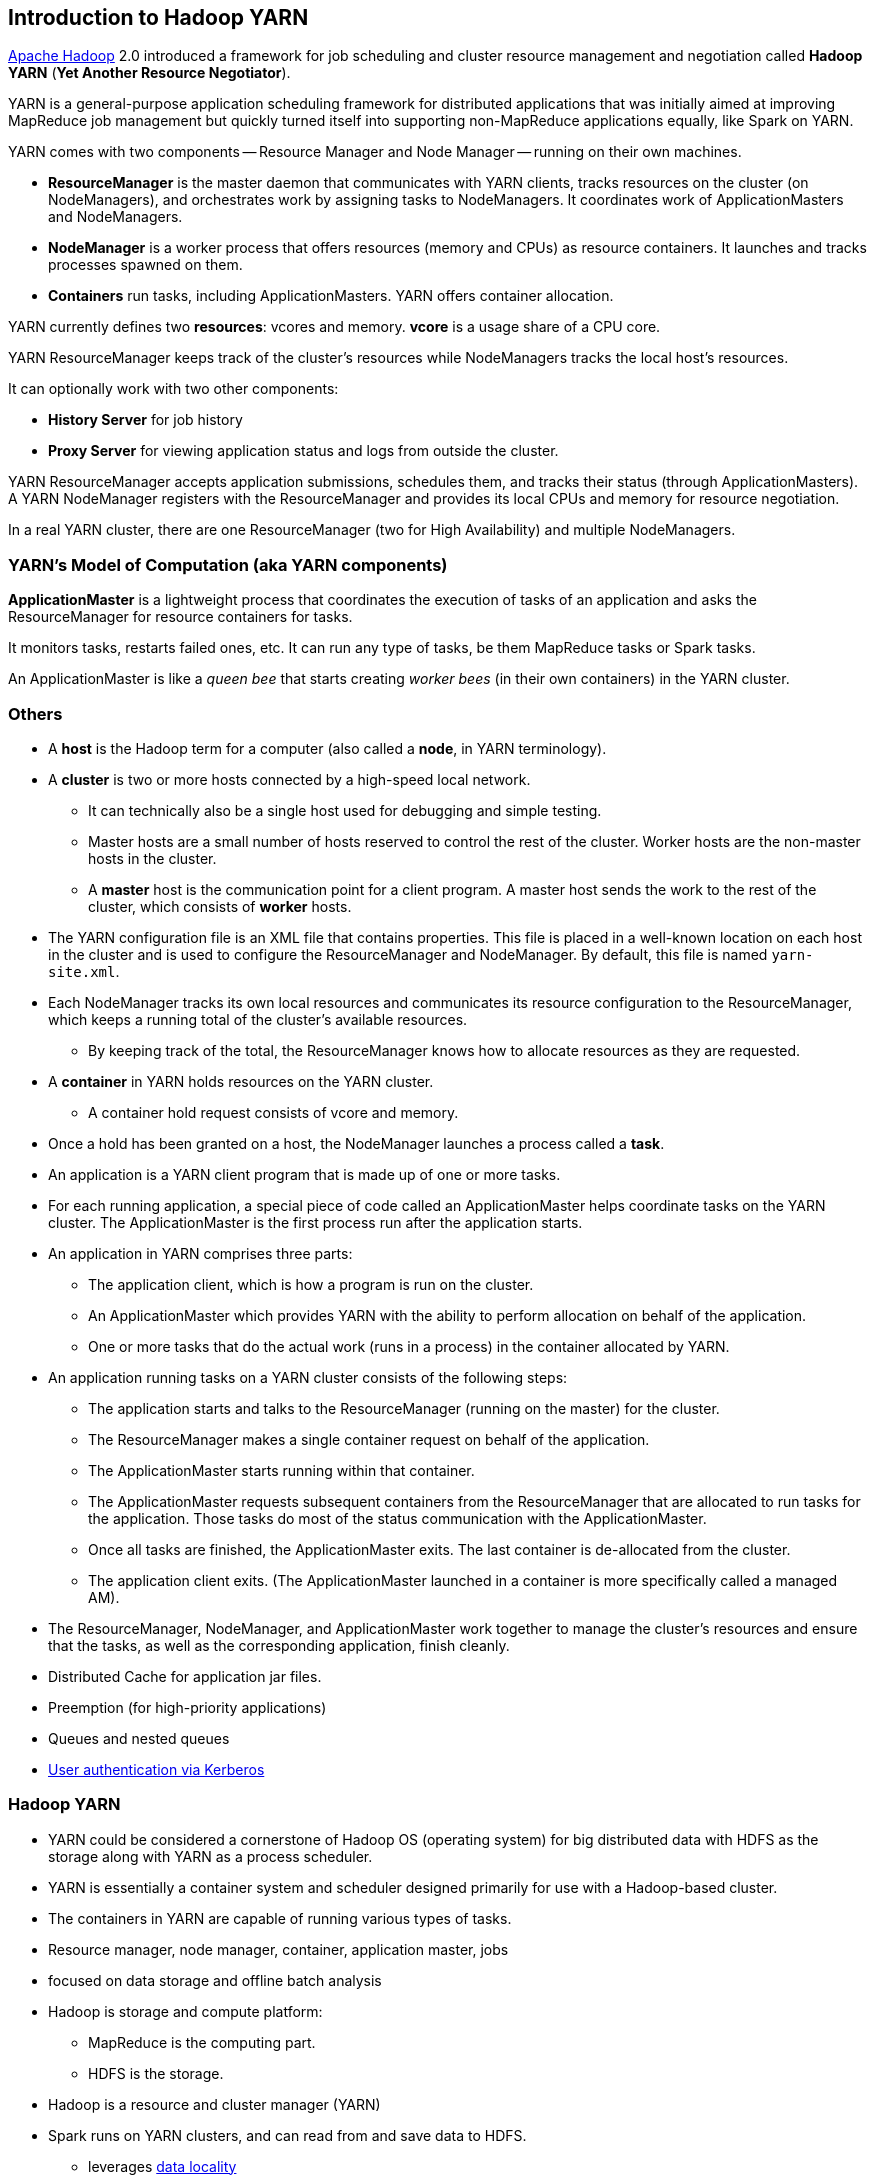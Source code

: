 == Introduction to Hadoop YARN

http://hadoop.apache.org/[Apache Hadoop] 2.0 introduced a framework for job scheduling and cluster resource management and negotiation called *Hadoop YARN* (*Yet Another Resource Negotiator*).

YARN is a general-purpose application scheduling framework for distributed applications that was initially aimed at improving MapReduce job management but quickly turned itself into supporting non-MapReduce applications equally, like Spark on YARN.

YARN comes with two components -- Resource Manager and Node Manager -- running on their own machines.

* *ResourceManager* is the master daemon that communicates with YARN clients, tracks resources on the cluster (on NodeManagers), and orchestrates work by assigning tasks to NodeManagers. It coordinates work of ApplicationMasters and NodeManagers.
* *NodeManager* is a worker process that offers resources (memory and CPUs) as resource containers. It launches and tracks processes spawned on them.
* *Containers* run tasks, including ApplicationMasters. YARN offers container allocation.

YARN currently defines two *resources*: vcores and memory. *vcore* is a usage share of a CPU core.

YARN ResourceManager keeps track of the cluster's resources while NodeManagers tracks the local host's resources.

It can optionally work with two other components:

* *History Server* for job history
* *Proxy Server* for viewing application status and logs from outside the cluster.

YARN ResourceManager accepts application submissions, schedules them, and tracks their status (through ApplicationMasters). A YARN NodeManager registers with the ResourceManager and provides its local CPUs and memory for resource negotiation.

In a real YARN cluster, there are one ResourceManager (two for High Availability) and multiple NodeManagers.

=== YARN's Model of Computation (aka YARN components)

*ApplicationMaster* is a lightweight process that coordinates the execution of tasks of an application and asks the ResourceManager for resource containers for tasks.

It monitors tasks, restarts failed ones, etc. It can run any type of tasks, be them MapReduce tasks or Spark tasks.

An ApplicationMaster is like a _queen bee_ that starts creating _worker bees_ (in their own containers) in the YARN cluster.

=== Others

* A *host* is the Hadoop term for a computer (also called a *node*, in YARN terminology).
* A *cluster* is two or more hosts connected by a high-speed local network.
** It can technically also be a single host used for debugging and simple testing.
** Master hosts are a small number of hosts reserved to control the rest of the cluster. Worker hosts are the non-master hosts in the cluster.
** A *master* host is the communication point for a client program. A master host sends the work to the rest of the cluster, which consists of *worker* hosts.
* The YARN configuration file is an XML file that contains properties. This file is placed in a well-known location on each host in the cluster and is used to configure the ResourceManager and NodeManager. By default, this file is named `yarn-site.xml`.
* Each NodeManager tracks its own local resources and communicates its resource configuration to the ResourceManager, which keeps a running total of the cluster’s available resources.
** By keeping track of the total, the ResourceManager knows how to allocate resources as they are requested.
* A *container* in YARN holds resources on the YARN cluster.
** A container hold request consists of vcore and memory.
* Once a hold has been granted on a host, the NodeManager launches a process called a *task*.
* An application is a YARN client program that is made up of one or more tasks.
* For each running application, a special piece of code called an ApplicationMaster helps coordinate tasks on the YARN cluster. The ApplicationMaster is the first process run after the application starts.
* An application in YARN comprises three parts:
** The application client, which is how a program is run on the cluster.
** An ApplicationMaster which provides YARN with the ability to perform allocation on behalf of the application.
** One or more tasks that do the actual work (runs in a process) in the container allocated by YARN.

* An application running tasks on a YARN cluster consists of the following steps:
** The application starts and talks to the ResourceManager (running on the master) for the cluster.
** The ResourceManager makes a single container request on behalf of the application.
** The ApplicationMaster starts running within that container.
** The ApplicationMaster requests subsequent containers from the ResourceManager that are allocated to run tasks for the application. Those tasks do most of the status communication with the ApplicationMaster.
** Once all tasks are finished, the ApplicationMaster exits. The last container is de-allocated from the cluster.
** The application client exits. (The ApplicationMaster launched in a container is more specifically called a managed AM).
* The ResourceManager, NodeManager, and ApplicationMaster work together to manage the cluster’s resources and ensure that the tasks, as well as the corresponding application, finish cleanly.

* Distributed Cache for application jar files.
* Preemption (for high-priority applications)
* Queues and nested queues
* link:spark-yarn-kerberos.adoc[User authentication via Kerberos]

=== Hadoop YARN

* YARN could be considered a cornerstone of Hadoop OS (operating system) for big distributed data with HDFS as the storage along with YARN as a process scheduler.
* YARN is essentially a container system and scheduler designed primarily for use with a Hadoop-based cluster.
* The containers in YARN are capable of running various types of tasks.
* Resource manager, node manager, container, application master, jobs
* focused on data storage and offline batch analysis
* Hadoop is storage and compute platform:
** MapReduce is the computing part.
** HDFS is the storage.
* Hadoop is a resource and cluster manager (YARN)
* Spark runs on YARN clusters, and can read from and save data to HDFS.
** leverages link:spark-data-locality.adoc[data locality]
* Spark needs distributed file system and HDFS (or Amazon S3, but slower) is a great choice.
* HDFS allows for link:spark-data-locality.adoc[data locality].
* Excellent throughput when Spark and Hadoop are both distributed and co-located on the same (YARN or Mesos) cluster nodes.
* HDFS offers (important for initial loading of data):
** high data locality
** high throughput when co-located with Spark
** low latency because of data locality
** very reliable because of replication
* When reading data from HDFS, each `InputSplit` maps to exactly one Spark partition.
* HDFS is distributing files on data-nodes and storing a file on the filesystem, it will be split into partitions.

=== ContainerExecutors

* <<LinuxContainerExecutor-Docker, LinuxContainerExecutor and Docker>>
* WindowsContainerExecutor

==== [[LinuxContainerExecutor-Docker]] LinuxContainerExecutor and Docker

https://issues.apache.org/jira/browse/YARN-3611[YARN-3611 Support Docker Containers In LinuxContainerExecutor] is an umbrella JIRA issue for Hadoop YARN to support Docker natively.

=== [[i-want-more]] Further reading or watching

* http://www.ibm.com/developerworks/library/bd-yarn-intro/index.html[Introduction to YARN]

* http://blog.cloudera.com/blog/2015/09/untangling-apache-hadoop-yarn-part-1/[Untangling Apache Hadoop YARN, Part 1]

* https://dzone.com/articles/quick-hadoop-startup-in-a-virtual-environment[Quick Hadoop Startup in a Virtual Environment]

* (video) https://youtu.be/1jv0x8a9c3E[HUG Meetup Apr 2016: The latest of Apache Hadoop YARN and running your docker apps on YARN]
